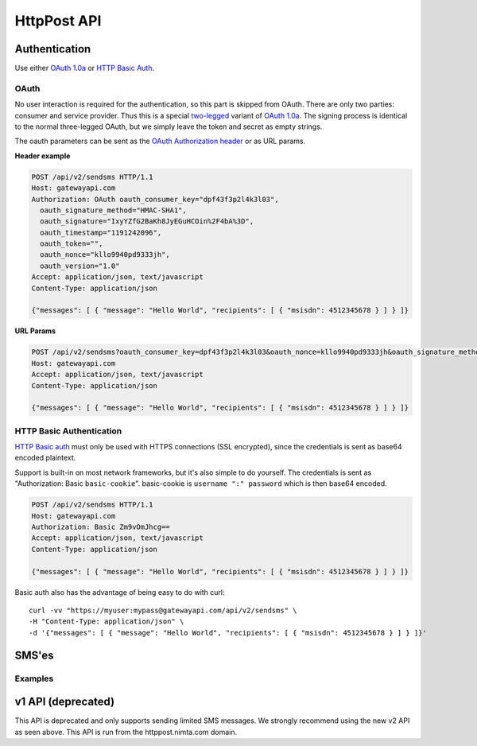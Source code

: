 HttpPost API
============


Authentication
--------------
Use either `OAuth 1.0a`_ or `HTTP Basic Auth`_.

OAuth
^^^^^
No user interaction is required for the authentication, so this part is skipped
from OAuth. There are only two parties: consumer and service provider. Thus
this is a special `two-legged`_ variant of `OAuth 1.0a`_. The signing process is
identical to the normal three-legged OAuth, but we simply leave the token and
secret as empty strings.

The oauth parameters can be sent as the `OAuth Authorization header`_ or as URL
params.

**Header example**

.. sourcecode:: http

   POST /api/v2/sendsms HTTP/1.1
   Host: gatewayapi.com
   Authorization: OAuth oauth_consumer_key="dpf43f3p2l4k3l03",
     oauth_signature_method="HMAC-SHA1",
     oauth_signature="IxyYZfG2BaKh8JyEGuHCOin%2F4bA%3D",
     oauth_timestamp="1191242096",
     oauth_token="",
     oauth_nonce="kllo9940pd9333jh",
     oauth_version="1.0"
   Accept: application/json, text/javascript
   Content-Type: application/json

   {"messages": [ { "message": "Hello World", "recipients": [ { "msisdn": 4512345678 } ] } ]}

**URL Params**

.. sourcecode:: http

   POST /api/v2/sendsms?oauth_consumer_key=dpf43f3p2l4k3l03&oauth_nonce=kllo9940pd9333jh&oauth_signature_method=HMAC-SHA1&oauth_timestamp=1191242096&oauth_token=&oauth_version=1.0 HTTP/1.1
   Host: gatewayapi.com
   Accept: application/json, text/javascript
   Content-Type: application/json

   {"messages": [ { "message": "Hello World", "recipients": [ { "msisdn": 4512345678 } ] } ]}


HTTP Basic Authentication
^^^^^^^^^^^^^^^^^^^^^^^^^
`HTTP Basic auth`_ must only be used with HTTPS connections (SSL encrypted),
since the credentials is sent as base64 encoded plaintext.

Support is built-in on most network frameworks, but it's also simple to do
yourself. The credentials is sent as "Authorization: Basic ``basic-cookie``".
basic-cookie is ``username ":" password`` which is then base64 encoded.

.. sourcecode:: http

   POST /api/v2/sendsms HTTP/1.1
   Host: gatewayapi.com
   Authorization: Basic Zm9vOmJhcg==
   Accept: application/json, text/javascript
   Content-Type: application/json

   {"messages": [ { "message": "Hello World", "recipients": [ { "msisdn": 4512345678 } ] } ]}

Basic auth also has the advantage of being easy to do with curl::

  curl -vv "https://myuser:mypass@gatewayapi.com/api/v2/sendsms" \
  -H "Content-Type: application/json" \
  -d '{"messages": [ { "message": "Hello World", "recipients": [ { "msisdn": 4512345678 } ] } ]}'

SMS'es
------

Examples
^^^^^^^^

.. http:post:: /api/v2/sendsms

   **Minimal request**

   .. sourcecode:: http

      POST /api/v2/sendsms HTTP/1.1
      Host: gatewayapi.com
      Authorization: OAuth oauth_consumer_key="dpf43f3p2l4k3l03",
        oauth_signature_method="HMAC-SHA1",
        oauth_signature="IxyYZfG2BaKh8JyEGuHCOin%2F4bA%3D",
        oauth_timestamp="1191242096",
        oauth_token="",
        oauth_nonce="kllo9940pd9333jh",
        oauth_version="1.0"
      Accept: application/json, text/javascript
      Content-Type: application/json

      {
          "messages": [
              {
                  "message": "Hello World",
                  "recipients": [
                      {
                          "msisdn": 4512345678
                      },
                      {
                          "countrycode": 45,
                          "number": 87654321
                      }
                  ]
              }
          ]
      }


   **Fully fledged request**

   The request will fail and return a form error. This is because ``message``
   and ``payload`` can not both be set for the same message.

   .. sourcecode:: http

      POST /api/v2/sendsms HTTP/1.1
      Host: gatewayapi.com
      Authorization: OAuth oauth_consumer_key="dpf43f3p2l4k3l03",
                  oauth_signature_method="HMAC-SHA1",
                  oauth_signature="IxyYZfG2BaKh8JyEGuHCOin%2F4bA%3D",
                  oauth_timestamp="1191242096",
                  oauth_token="",
                  oauth_nonce="kllo9940pd9333jh",
                  oauth_version="1.0"
      Accept: application/json, text/javascript
      Content-Type: application/json

      {
          "message_class": "A",
          "messages": [
              {
                  "message": "Hello World, %1, --MYTAG--",
                  "payload": "cGF5bG9hZCBlbmNvZGVkIGFzIGI2NAo=",
                  "recipients": [
                      {
                          "countrycode": 1,
                          "areacode": 514,
                          "number": 654321,
                          "mcc": 302,
                          "mnc": 720,
                          "charge": {
                              "amount": 1.23,
                              "currency": "CAD",
                              "code": "P01",
                              "description": "Example charged SMS",
                              "category": "SC12",
                              "servicename": "Example service"
                          },
                          "tagvalues": [
                              "foo",
                              "bar"
                          ]
                      }
                  ],
                  "sender": "Test Sender",
                  "sendtime": 915148800,
                  "tags": [
                      "--MYTAG--",
                      "%1"
                  ],
                  "userref": "1234",
                  "priority": "NORMAL",
                  "validity_period": 86400,
                  "encoding": "UTF8",
                  "destaddr": "MOBILE",
                  "udh": "BQQLhCPw"
              }
          ]
      }

   **Example response**

   If the request succeed, the internal message identifiers are returned to
   the caller like this:

   .. sourcecode:: http

      HTTP/1.1 200 OK
      Content-Type: application/json

      {"ids": [132,134,135,137,138]}


   If the request fails, the response will look like the example below:

   .. sourcecode:: http

      HTTP/1.1 403 FORBIDDEN
      Content-Type: application/json

      {
          "class": "OcmgException",
          "message": "Unauthorized IP-address: %1",
          "code": 531,
          "vars": ["127.0.0.1"]

      }

   ``code`` and ``vars`` are left out of the response if they are empty.



v1 API (deprecated)
-------------------

This API is deprecated and only supports sending limited SMS messages. We
strongly recommend using the new v2 API as seen above. This API is run from the
httppost.nimta.com domain.

.. http:post:: /sendsms
   :deprecated:

   Send a SMS message.

   Should only be performed via HTTPS connections since it contains plaintext
   credentials.

   Arguments and be sent as POST (form encoded) or as GET.

   :form user: account username
   :form password: account password
   :form to: One or more MSISDNs to send a message to. Ie 4512345678
   :form smsc: An ISO 3166-1 country code followed by a period and an ID representing the operator
   :form price: A numeric value with two decimals followed by an ISO 4217 currency code, ie. 10.00DKK
   :form text: An alphanumeric value representing the content of the SMS
   :form sessionid: Maximum length is 30 characters – and must always be unique. Recommended format is msisdn:time
   :form from: Optional alphanumeric sender. Maximum 11 characters
   :form callbackurl: Optional URL for status callbacks
   :form class: Class to use for message delivery. Defaults to 'A'
   :reqheader Content-Type: application/x-www-form-urlencoded
   :status 200: with a plaintext body: "Processing:sessionid", with sessionid replaced with the given sessionid
   :status 400: if the request can't be processed due to an exception. The body contains the exception message

   **Example request**:

   .. sourcecode:: http

      POST /sendsms HTTP/1.1
      Host: httppost.nimta.com
      Accept: */*
      Content-Length: 139
      Content-Type: application/x-www-form-urlencoded

      user=myusername&password=mypassword&to=4512345678&smsc=dk.tdc&sessionid=4512345678:20100507151010&price=6.00DKK&from=MyCompany&text=MyMessage

   **Example response**:

   .. sourcecode:: http

      HTTP/1.1 200 OK
      Date: Mon, 23 May 2005 22:38:34 GMT
      Server: Apache/2.2 (FreeBSD)
      Content-Length: 36
      Content-Type: text/plain

      Processing:4512345678:20100507151010


.. _`OAuth 1.0a`: http://tools.ietf.org/html/rfc5849
.. _`two-legged`: http://oauth.googlecode.com/svn/spec/ext/consumer_request/1.0/drafts/2/spec.html
.. _`HTTP Basic Auth`: http://tools.ietf.org/html/rfc1945#section-11.1
.. _`OAuth Authorization header`: http://tools.ietf.org/html/rfc5849#section-3.5.1
